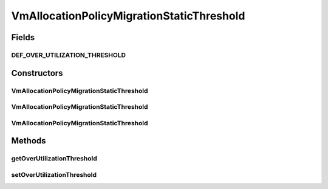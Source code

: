 .. java:import:: org.cloudbus.cloudsim.allocationpolicies VmAllocationPolicy

.. java:import:: org.cloudbus.cloudsim.hosts Host

.. java:import:: org.cloudbus.cloudsim.selectionpolicies VmSelectionPolicy

.. java:import:: org.cloudbus.cloudsim.vms Vm

.. java:import:: java.util Optional

.. java:import:: java.util.function BiFunction

.. java:import:: java.util.function Function

VmAllocationPolicyMigrationStaticThreshold
==========================================

.. java:package:: org.cloudbus.cloudsim.allocationpolicies.migration
   :noindex:

.. java:type:: public class VmAllocationPolicyMigrationStaticThreshold extends VmAllocationPolicyMigrationAbstract

   A VM allocation policy that uses a static CPU utilization threshold to detect host over utilization. \ **It's a First Fit policy which selects the first Host found with most efficient power usage to place a given VM.**\

   If you are using any algorithms, policies or workload included in the power package please cite the following paper:

   ..

   * \ `Anton Beloglazov, and Rajkumar Buyya, "Optimal Online Deterministic Algorithms and Adaptive Heuristics for Energy and Performance Efficient Dynamic Consolidation of Virtual Machines in Cloud Data Centers", Concurrency and Computation: Practice and Experience (CCPE), Volume 24, Issue 13, Pages: 1397-1420, John Wiley and Sons, Ltd, New York, USA, 2012 <https://doi.org/10.1002/cpe.1867>`_\

   :author: Anton Beloglazov

Fields
------
DEF_OVER_UTILIZATION_THRESHOLD
^^^^^^^^^^^^^^^^^^^^^^^^^^^^^^

.. java:field:: public static final double DEF_OVER_UTILIZATION_THRESHOLD
   :outertype: VmAllocationPolicyMigrationStaticThreshold

Constructors
------------
VmAllocationPolicyMigrationStaticThreshold
^^^^^^^^^^^^^^^^^^^^^^^^^^^^^^^^^^^^^^^^^^

.. java:constructor:: public VmAllocationPolicyMigrationStaticThreshold(VmSelectionPolicy vmSelectionPolicy)
   :outertype: VmAllocationPolicyMigrationStaticThreshold

   Creates a VmAllocationPolicyMigrationStaticThreshold. It uses a \ :java:ref:`default over utilization threshold <DEF_OVER_UTILIZATION_THRESHOLD>`\  and a \ :java:ref:`default under utilization threshold <DEF_UNDER_UTILIZATION_THRESHOLD>`\ .

   :param vmSelectionPolicy: the policy that defines how VMs are selected for migration

   **See also:** :java:ref:`.setUnderUtilizationThreshold(double)`, :java:ref:`.setOverUtilizationThreshold(double)`

VmAllocationPolicyMigrationStaticThreshold
^^^^^^^^^^^^^^^^^^^^^^^^^^^^^^^^^^^^^^^^^^

.. java:constructor:: public VmAllocationPolicyMigrationStaticThreshold(VmSelectionPolicy vmSelectionPolicy, double overUtilizationThreshold)
   :outertype: VmAllocationPolicyMigrationStaticThreshold

   Creates a VmAllocationPolicyMigrationStaticThreshold.

   :param vmSelectionPolicy: the policy that defines how VMs are selected for migration
   :param overUtilizationThreshold: the over utilization threshold

VmAllocationPolicyMigrationStaticThreshold
^^^^^^^^^^^^^^^^^^^^^^^^^^^^^^^^^^^^^^^^^^

.. java:constructor:: public VmAllocationPolicyMigrationStaticThreshold(VmSelectionPolicy vmSelectionPolicy, double overUtilizationThreshold, BiFunction<VmAllocationPolicy, Vm, Optional<Host>> findHostForVmFunction)
   :outertype: VmAllocationPolicyMigrationStaticThreshold

   Creates a VmAllocationPolicyMigrationStaticThreshold, changing the \ :java:ref:`Function`\  to select a Host for a Vm.

   :param vmSelectionPolicy: the policy that defines how VMs are selected for migration
   :param overUtilizationThreshold: the over utilization threshold
   :param findHostForVmFunction: a \ :java:ref:`Function`\  to select a Host for a given Vm. Passing null makes the Function to be set as the default \ :java:ref:`findHostForVm(Vm)`\ .

   **See also:** :java:ref:`VmAllocationPolicy.setFindHostForVmFunction(java.util.function.BiFunction)`

Methods
-------
getOverUtilizationThreshold
^^^^^^^^^^^^^^^^^^^^^^^^^^^

.. java:method:: @Override public double getOverUtilizationThreshold(Host host)
   :outertype: VmAllocationPolicyMigrationStaticThreshold

   Gets the static host CPU utilization threshold to detect over utilization. It is a percentage value from 0 to 1 that can be changed when creating an instance of the class.

   This implementation always returns the same over utilization threshold for any
   given host

   :param host: {@inheritDoc}
   :return: {@inheritDoc} (that is the same for any given host)

setOverUtilizationThreshold
^^^^^^^^^^^^^^^^^^^^^^^^^^^

.. java:method:: public final void setOverUtilizationThreshold(double overUtilizationThreshold)
   :outertype: VmAllocationPolicyMigrationStaticThreshold

   Sets the static host CPU utilization threshold to detect over utilization.

   :param overUtilizationThreshold: the overUtilizationThreshold to set


